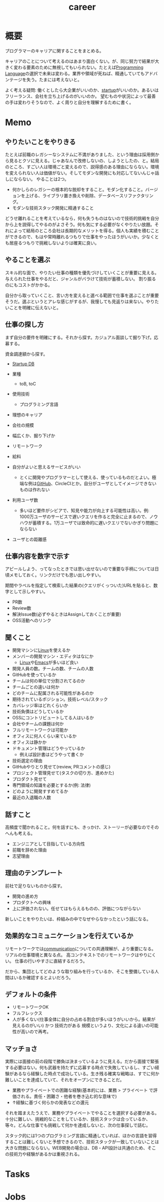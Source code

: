 :PROPERTIES:
:ID:       b78984cc-0e02-413d-ae20-2cb2b046038f
:mtime:    20241102180400
:ctime:    20210926144137
:END:
#+title: career
* 概要
プログラマーのキャリアに関することをまとめる。

キャリアのことについて考えるのはあまり面白くない。が、同じ努力で結果が大きく変わる要素のために無視してもいられない。たとえば[[id:868ac56a-2d42-48d7-ab7f-7047c85a8f39][Programming Language]]の選択で未来は変わる。業界や領域が死ねば、精通していてもアドバンテージを失う。たまには考えないと。

よく考える疑問: 働くとしたら大企業がいいのか、[[id:9c5f9bfa-dc41-40b6-94cd-0791ab9d40c1][startup]]がいいのか。あるいはフリーランス、会社を立ち上げるのがいいのか。
望むものや状況によって最善の手は変わりそうなので、よく周りと自分を理解するために書く。
* Memo
** やりたいことをやりきる
たとえば前職のレガシーなシステムに不満がありました、という理由は採用側から見るとクソに見える。じゃあなんで改修しないの、しようとしたの、と。結局のところ、すごい人は環境ごと変えるので、説得感のある理由にならない。環境を変えられない人は価値がない。そしてモダンな開発にも対応してないんじゃ話しにならない。
やることは2つ。
- 何かしらのレガシーの根本的な脱却をすること。モダン化すること。バージョンを上げる、ライブラリ置き換えや削除、データベースリファクタリング。
- モダンな技術スタック開発に精通すること

どうせ離れることを考えているなら，何も失うものはないので技術的挑戦を自分から上を説得してやるのがよさそう。何も気にする必要がなくやりたい放題。それによって結局のところ会社は長期的なメリットを得る。個人も実績を積むことができるので、もはや常時離れるつもりで仕事をやったほうがいいか。少なくとも居座るつもりで挑戦しないよりは確実に良い。
** やることを選ぶ
スキル的な面で、やりたい仕事の種類を優先づけしていくことが重要に見える。
与えられた仕事をやるだと、ジャンルがバラけて技術が蓄積しない。
割り振るのにもコストがかかる。

自分から取っていくこと、言い方を変えると選べる範囲で仕事を選ぶことが重要そうだ。選ぶというとアレな感じがするが、我慢しても見返りは来ない。やりたいことを明確に伝えないと。
** 仕事の探し方
まず自分の要件を明確にする。それから探す。カジュアル面談して掘り下げ。応募する。

資金調達額から探す。
- [[https://startup-db.com/][Startup DB]]

- 業種
  - toB, toC
- 使用技術
  - プログラミング言語
- 理想のキャリア
- 会社の規模
- 幅広くか、掘り下げか
- リモートワーク
- 給料
- 自分がよいと思えるサービスがいい
  - とくに開発やプログラマーとして使える、使っているものだとよい。極端な例は[[id:6b889822-21f1-4a3e-9755-e3ca52fa0bc4][GitHub]]、CircleCIとか。自分がユーザとしてイメージできないものは作れない
- 利用ユーザ数
  - 多いほど要件がシビアで、知見や能力が向上する可能性は高い。例: 1000万ユーザのサービスで遅いクエリを作ると完全に止まるので、ノウハウが蓄積する。1万ユーザでは致命的に遅いクエリでないかぎり問題にならない
- ユーザとの距離感
** 仕事内容を数字で示す
アピールしよう、ってなったときでは思い出せないので重要な手柄については日頃メモしておく。リンクだけでも思い出しやすい。

期間やラベルを指定して検索した結果の(クエリがくっついた)URLを貼ると、数字として示しやすい。

- PR数
- Review数
- 解決Issue数(必ずやるときはAssignしておくことが重要)
- OSS活動へのリンク
** 聞くこと
- 開発マシンに[[id:7a81eb7c-8e2b-400a-b01a-8fa597ea527a][Linux]]を使えるか
- メンバーの開発マシン・エディタはなにか
  - [[id:7a81eb7c-8e2b-400a-b01a-8fa597ea527a][Linux]]や[[id:1ad8c3d5-97ba-4905-be11-e6f2626127ad][Emacs]]が多いほど良い
- 開発人員の数。チームの数、チームの人数
- GitHubを使っているか
- チームは何の単位で分割されてるのか
- チームごとの違いは何か
- どのチームに配属される可能性があるのか
- 期待されているポジション。技術レベル/スタック
- カバレッジ率はどれくらいか
- 技術負債はどうしているか
- OSSにコントリビュートしてる人はいるか
- 会社やチームの課題は何か
- フルリモートワークは可能か
- オフィスに何人くらい来ているか
- オフィスは静かか
- ドキュメント管理はどうやっているか
  - 例えば設計書はどうやって書くか
- 技術選定の理由
- GitHubやりとり見せて(review, PRコメントの感じ)
- プロジェクト管理見せて(タスクの切り方、進めかた)
- プロダクト見せて
- 専門領域の知識を必要とするか(例: 法律)
- どのように開発すすめてるか
- 最近の入退職の人数
** 話すこと
高頻度で聞かれること。何を話すにも、きっかけ、ストーリーが必要なのでそのへんも考える。

- エンジニアとして目指している方向性
- 前職を辞めた理由
- 志望理由

** 理由のテンプレート
前社で足りないものから探す。

- 開発の進め方
- プロダクトへの興味
- 上に評価されない。任せてはもらえるものの、評価につながらない

新しいことをやりたいは、枠組みの中でなぜやらなかったという話になる。

** 効果的なコミュニケーションを行えているか
リモートワークでは[[id:d68263db-a8c5-478e-b456-8a753eb34416][communication]]についての共通理解が、より重要になる。
リアルの仕事環境と異なる点。
高コンテキストでのリモートワークはやりにくい。
仕事の行いやすさに直結するだろう。

だから、集団としてどのような取り組みを行っているか、そこを整備している人間はいるか確認するとよいだろう。
** デフォルトの条件
- リモートワークOK
- フルフレックス
- 人が多くない(仕事全体に自分の占める割合が多いほうがいいから。結果が見えるのがいい) かつ 技術力がある
  規模というより、文化による違いの可能性が高いので再考。
** マッチョさ
実際には面接の前の段階で勝負は決まっているように見える。だから面接で緊張する必要はない。何も武器を持たずに応募する時点で失敗しているし、すごい経験があるなら経験した時点で成功している。生き残る確実な戦略は、すでに何か難しいことを達成していて、それをオープンにできることだ。

- 業務やプライベートでの困難な経験(基本的には、業務 > プライベート で評価される。責任・困難さ・他者を巻き込む的な意味で)
- ↑経験に基づく何らかの発表などの還元

それを踏まえたうえで、業務やプライベートでやることを選択する必要がある。十分に難しい、挑戦的なことをしているか、技術スタックは合っているか、等々。どんな仕事でも挑戦して何かを達成しないと、次の仕事探しで詰む。

スタック的には1つのプログラミング言語に精通していれば、ほかの言語を習得することは難しくないと予想できるので、技術スタックが一致していないことは大きな問題にならない。WEB開発の場合は、DB・API設計は共通のため、そこの技術力や経験があるかは重視される。

* Tasks

* Jobs
実際の求人票から憧れるものをメモしておく。リンク先が消えるのを避けるため、コピペして文脈がわかるようにしておく。

** [[https://open.talentio.com/r/1/c/future/pages/77456][【Core Technology Group】ソースコード解析エンジニア / フューチャー株式会社]]
こんな職があるのか。

#+begin_quote
同ポジションは、上記のミッションに共感され、且つテクノロジーに深い専門性を持ったキャリアを希望されるスペシャリスト志向のある方々向けの求人です。ミッションクリティカルなシステムで共通的に利用される自社製ミドルウェアの研究・開発、プロジェクトの品質、生産性向上を目的とした設計開発を支援するプラットフォームの開発、ソースコード解析の分野で活躍されたい方は同ポジションへご応募ください。
#+end_quote

** [[https://hrmos.co/pages/cyberagent-group/jobs/0000694?ref=site.developerproductivity.dev][Developer Productivity Engineer (DPE) | サイバーエージェントグループ]]
開発者生産性の部署。おもしろそう。

#+begin_quote
Developer Productivity室（以下、DP室）は開発生産性を高めるための特命ミッションを担うチームで、技術者への最高の開発体験実現と、サイバーエージェントのあらゆる事業開発が本質的な開発に専念できるようにするための環境づくりをしています。
#+end_quote

#+begin_quote
開発者の支援に大きな喜びを感じる方、エンドユーザーではなく開発者向けのソリューションに興味があること
#+end_quote

** [[https://open.talentio.com/r/1/c/preferred/pages/88324][Compiler Engineer / コンパイラエンジニア / 株式会社Preferred Networks]]
すご。

#+begin_quote
MN-Coreを用いて事業を加速するためには、コンパイラなどのソフトウェアスタックの開発が非常に重要です。MN-Coreはプロセッサの制御の大半をソフトウェアで事前にスケジューリングすることによって高い効率を出すアーキテクチャを採用しており、ソフトウェアの品質が直接的にアクセラレータの効率を決定づけます。
#+end_quote

** [[https://open.talentio.com/r/1/c/preferred/pages/88327][Engineer, Storage / ストレージエンジニア / 株式会社Preferred Networks]]
ストレージ専門職。規模すご。

#+begin_quote
今後も、GPUおよび新たに開発をおこなっている新アクセラレータ（）を使った計算基盤の拡大を計画しています。計算機が高速になればなるほど、データ量が増えれば増えるほど、それを支えるストレージ基盤に対する要求は厳しくなっていきます。学習の際には学習を妨げることのない高速なデータ読み出しが、シミュレーションの場合には高速なデータ書き込みが求められます。それらのデータは日々増加しており、平均するとそのペースは毎日数枚のHDDを買い足すような速度です。
#+end_quote

** [[https://www.portal.e2r.jp/fixurl/nintendo_career_job/id/4/2?ki=job00302][キャリア採用：募集要項｜採用情報｜任天堂]]
ゲーム制作環境を作る仕事。[[id:a15d346a-f82e-4796-a78b-85a8d227f0ef][Windows]]が多そうなのは懸念か。

- ゲーム制作用ミドルウェアの開発
- ゲームエンジンの開発 (NintendoWare Bezel Engine)
- グラフィックスミドルウェア、ファームウェア、SDKの開発
- オーディオミドルウェア、ファームウェア、SDKの開発
* Reference
** [[https://kimh.github.io/blog/7-years-in-circleci/][7年在籍したCircleCIを退職しました | Program Is Made At Night]]
海外のスタートアップで働くこと。面白い。
** [[http://sakaijun.blog.jp/archives/39303583.html][シリコンバレーと日本のエンジニアの能力の違い : 酒井潤公式ブログ]]
#+begin_quote
アメリカだと、自分はPythonで専門にバックエンドでやっていくと決めたら、他のKubernetesなどの技術はインフラエンジニアの領域なので、知らなくてもいいし、任せるって感じがあります。多少Kubernetsに関しては知識として身につけることはありますが、さほどのめり込みません。

日本は他人と比較して、自分が知らないことに不安を感じ、いろんなことに手を出してしまうエンジニアが多いので、専門的な領域でプロフェッショナルになりにくいというところもあるかもしれません。
#+end_quote
超わかる。まさに自分がこの状況。
色々手を出してどれも中途半端。
** [[https://www.amazon.co.jp/dp/B010UV1QTW/ref=dp-kindle-redirect?_encoding=UTF8&btkr=1][ワーク・ルールズ！―君の生き方とリーダーシップを変える | ラズロ・ボック, 鬼澤 忍, 矢羽野 薫 | ビジネス・経済 | Kindleストア | Amazon]]
Googleの働き方の解説。
** [[https://qiita.com/iwtn/items/d3849854208aca513c9d][バックエンドエンジニアの役割の整理と今後何をやっていけばいいか - Qiita]]
バックエンドエンジニアについての整理。
** [[https://openviewpartners.com/blog/the-product-led-growth-market-map/#.YVB533UzbyL][The Product Led Growth Market Map - OpenView]]
プロダクトを成長させる市場。こういう企業を狙うとよさそう。
** [[https://www.docswell.com/s/shu223/YZ98P5-enjoy?utm_source=twitter&utm_medium=social&utm_campaign=singlepage#p1][エンジニアという仕事を楽しみ続けるためには | ドクセル]]
技術の選択、プログラマとしてのブランディング、キャリア論。
** [[https://github.com/kdn251/interviews][kdn251/interviews: Everything you need to know to get the job.]]
interview対策。
** TODO [[http://media.steampowered.com/apps/valve/Valve_NewEmployeeHandbook.pdf][VALVE handbook for new employees]]
VALVEの新入社員ガイド。
** [[https://tkybpp.hatenablog.com/entry/2018/05/16/073000][【翻訳】「シリコンバレーから生まれた最高の文書」と絶賛されたNetflixのカルチャーガイド全文 - BppLOG]]
Netflixのカルチャーガイドの翻訳。
** [[https://jobs.netflix.com/culture][Netflix Jobs]]
Netflixのカルチャーガイド。日本語訳もある。
** [[https://www.slideshare.net/reed2001/culture-1798664][Netflix Culture]]
スライドバージョン。
** [[https://dropbox.github.io/dbx-career-framework/overview.html][Overview - Dropbox Engineering Career Framework]]
Dropboxのキャリアの文書化。
* Archives
